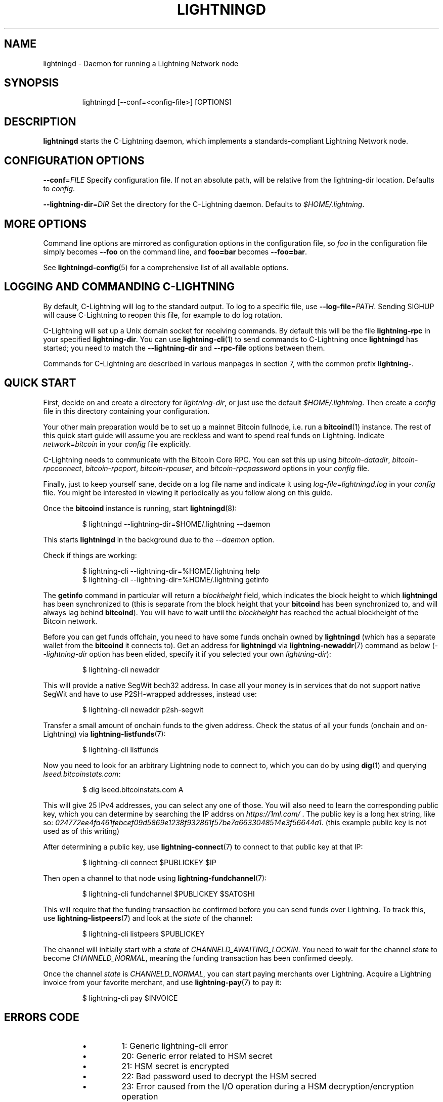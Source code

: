 .TH "LIGHTNINGD" "8" "" "" "lightningd"
.SH NAME
lightningd - Daemon for running a Lightning Network node
.SH SYNOPSIS
.nf
.RS
lightningd [--conf=<config-file>] [OPTIONS]
.RE

.fi
.SH DESCRIPTION

\fBlightningd\fR starts the C-Lightning daemon, which implements a
standards-compliant Lightning Network node\.

.SH CONFIGURATION OPTIONS

 \fB--conf\fR=\fIFILE\fR
Specify configuration file\. If not an absolute path, will be relative
from the lightning-dir location\. Defaults to \fIconfig\fR\.


 \fB--lightning-dir\fR=\fIDIR\fR
Set the directory for the C-Lightning daemon\. Defaults to
\fI$HOME/\.lightning\fR\.

.SH MORE OPTIONS

Command line options are mirrored as configuration options in the
configuration file, so \fIfoo\fR in the configuration file simply becomes
\fB--foo\fR on the command line, and \fBfoo=bar\fR becomes \fB--foo=bar\fR\.


See \fBlightningd-config\fR(5) for a comprehensive list of all available
options\.

.SH LOGGING AND COMMANDING C-LIGHTNING

By default, C-Lightning will log to the standard output\.
To log to a specific file, use \fB--log-file\fR=\fIPATH\fR\.
Sending SIGHUP will cause C-Lightning to reopen this file,
for example to do log rotation\.


C-Lightning will set up a Unix domain socket for receiving
commands\.
By default this will be the file \fBlightning-rpc\fR in your
specified \fBlightning-dir\fR\.
You can use \fBlightning-cli\fR(1) to send commands to C-Lightning
once \fBlightningd\fR has started; you need to match the
\fB--lightning-dir\fR and \fB--rpc-file\fR options between them\.


Commands for C-Lightning are described in various manpages
in section 7, with the common prefix \fBlightning-\fR\.

.SH QUICK START

First, decide on and create a directory for \fIlightning-dir\fR, or just use
the default \fI$HOME/\.lightning\fR\. Then create a \fIconfig\fR file in this
directory containing your configuration\.


Your other main preparation would be to set up a mainnet Bitcoin
fullnode, i\.e\. run a \fBbitcoind\fR(1) instance\. The rest of this quick start
guide will assume you are reckless and want to spend real funds on
Lightning\. Indicate \fInetwork=bitcoin\fR in your \fIconfig\fR file explicitly\.


C-Lightning needs to communicate with the Bitcoin Core RPC\. You can set
this up using \fIbitcoin-datadir\fR, \fIbitcoin-rpcconnect\fR,
\fIbitcoin-rpcport\fR, \fIbitcoin-rpcuser\fR, and \fIbitcoin-rpcpassword\fR options
in your \fIconfig\fR file\.


Finally, just to keep yourself sane, decide on a log file name and
indicate it using \fIlog-file=lightningd\.log\fR in your \fIconfig\fR file\. You
might be interested in viewing it periodically as you follow along on
this guide\.


Once the \fBbitcoind\fR instance is running, start \fBlightningd\fR(8):

.nf
.RS
$ lightningd --lightning-dir=$HOME/.lightning --daemon


.RE

.fi

This starts \fBlightningd\fR in the background due to the \fI--daemon\fR
option\.


Check if things are working:

.nf
.RS
$ lightning-cli --lightning-dir=%HOME/.lightning help
$ lightning-cli --lightning-dir=%HOME/.lightning getinfo


.RE

.fi

The \fBgetinfo\fR command in particular will return a \fIblockheight\fR field,
which indicates the block height to which \fBlightningd\fR has been
synchronized to (this is separate from the block height that your
\fBbitcoind\fR has been synchronized to, and will always lag behind
\fBbitcoind\fR)\. You will have to wait until the \fIblockheight\fR has reached
the actual blockheight of the Bitcoin network\.


Before you can get funds offchain, you need to have some funds onchain
owned by \fBlightningd\fR (which has a separate wallet from the
\fBbitcoind\fR it connects to)\. Get an address for \fBlightningd\fR via
\fBlightning-newaddr\fR(7) command as below (\fI--lightning-dir\fR option has been
elided, specify it if you selected your own \fIlightning-dir\fR):

.nf
.RS
$ lightning-cli newaddr


.RE

.fi

This will provide a native SegWit bech32 address\. In case all your money
is in services that do not support native SegWit and have to use
P2SH-wrapped addresses, instead use:

.nf
.RS
$ lightning-cli newaddr p2sh-segwit


.RE

.fi

Transfer a small amount of onchain funds to the given address\. Check the
status of all your funds (onchain and on-Lightning) via
\fBlightning-listfunds\fR(7):

.nf
.RS
$ lightning-cli listfunds


.RE

.fi

Now you need to look for an arbitrary Lightning node to connect to,
which you can do by using \fBdig\fR(1) and querying \fIlseed\.bitcoinstats\.com\fR:

.nf
.RS
$ dig lseed.bitcoinstats.com A


.RE

.fi

This will give 25 IPv4 addresses, you can select any one of those\. You
will also need to learn the corresponding public key, which you can
determine by searching the IP addrss on \fIhttps://1ml.com/\fR \. The public
key is a long hex string, like so:
\fI024772ee4fa461febcef09d5869e1238f932861f57be7a6633048514e3f56644a1\fR\.
(this example public key is not used as of this writing)


After determining a public key, use \fBlightning-connect\fR(7) to connect to
that public key at that IP:

.nf
.RS
$ lightning-cli connect $PUBLICKEY $IP


.RE

.fi

Then open a channel to that node using \fBlightning-fundchannel\fR(7):

.nf
.RS
$ lightning-cli fundchannel $PUBLICKEY $SATOSHI


.RE

.fi

This will require that the funding transaction be confirmed before you
can send funds over Lightning\. To track this, use \fBlightning-listpeers\fR(7)
and look at the \fIstate\fR of the channel:

.nf
.RS
$ lightning-cli listpeers $PUBLICKEY


.RE

.fi

The channel will initially start with a \fIstate\fR of
\fICHANNELD_AWAITING_LOCKIN\fR\. You need to wait for the channel \fIstate\fR
to become \fICHANNELD_NORMAL\fR, meaning the funding transaction has been
confirmed deeply\.


Once the channel \fIstate\fR is \fICHANNELD_NORMAL\fR, you can start paying
merchants over Lightning\. Acquire a Lightning invoice from your favorite
merchant, and use \fBlightning-pay\fR(7) to pay it:

.nf
.RS
$ lightning-cli pay $INVOICE


.RE

.fi
.SH ERRORS CODE

.RS
.IP \[bu]
1: Generic lightning-cli error
.IP \[bu]
20: Generic error related to HSM secret
.IP \[bu]
21: HSM secret is encrypted
.IP \[bu]
22: Bad password used to decrypt the HSM secred
.IP \[bu]
23: Error caused from the I/O operation during a HSM decryption/encryption operation

.RE
.SH BUGS

You should report bugs on our github issues page, and maybe submit a fix
to gain our eternal gratitude!

.SH AUTHOR

ZmnSCPxj \fI<ZmnSCPxj@protonmail.com\fR> wrote the initial version of
this man page, but many others did the hard work of actually
implementing a standards-compliant Lightning Network node
implementation\.

.SH SEE ALSO

\fBlightning-listconfigs\fR(7), \fBlightningd-config\fR(5), \fBlightning-cli\fR(1),
\fBlightning-newaddr\fR(7), \fBlightning-listfunds\fR(7), \fBlightning-connect\fR(7),
\fBlightning-fundchannel\fR(7), \fBlightning-listpeers\fR(7), \fBlightning-pay\fR(7),
\fBlightning-hsmtool\fR(8)

.SH RESOURCES

Main web site: \fIhttps://github.com/ElementsProject/lightning\fR

.SH COPYING

Note: the modules in the ccan/ directory have their own licenses, but
the rest of the code is covered by the BSD-style MIT license\.

\" SHA256STAMP:fd8d0b2629a5a12d653b3387813c70acfc1dea3592234ea7cab8c601d3876ce5

